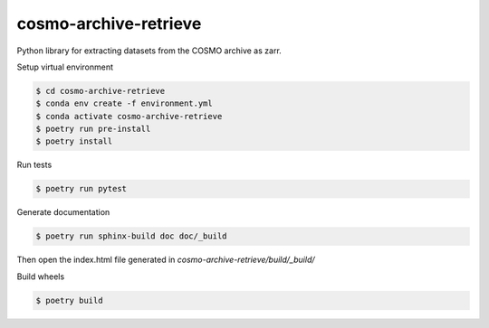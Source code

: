 =============================
cosmo-archive-retrieve
=============================

Python library for extracting datasets from the COSMO archive as zarr.

Setup virtual environment

.. code-block:: console

    $ cd cosmo-archive-retrieve
    $ conda env create -f environment.yml
    $ conda activate cosmo-archive-retrieve
    $ poetry run pre-install
    $ poetry install


Run tests

.. code-block:: console

    $ poetry run pytest

Generate documentation

.. code-block:: console

    $ poetry run sphinx-build doc doc/_build

Then open the index.html file generated in *cosmo-archive-retrieve/build/_build/*

Build wheels

.. code-block:: console

    $ poetry build
